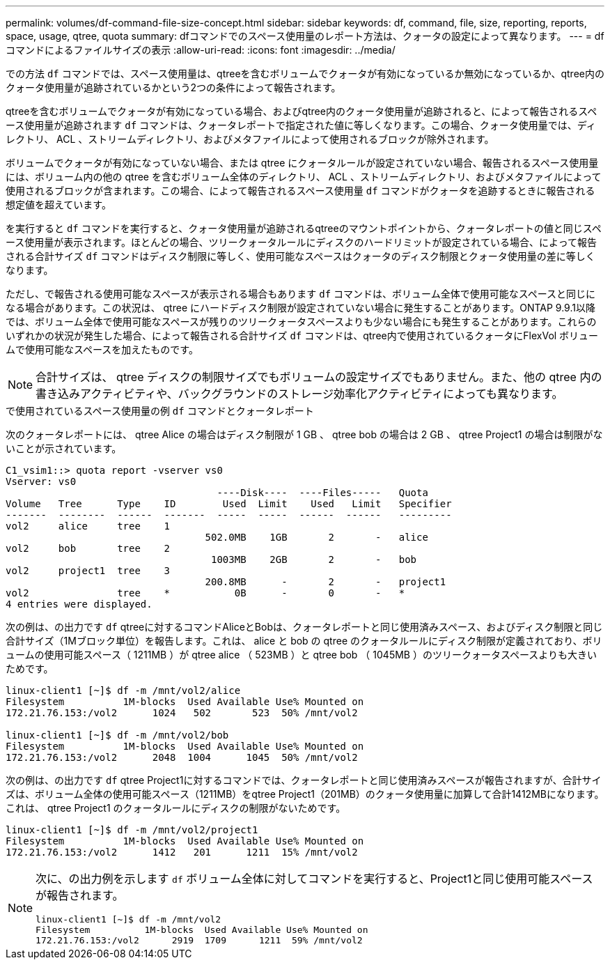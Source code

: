 ---
permalink: volumes/df-command-file-size-concept.html 
sidebar: sidebar 
keywords: df, command, file, size, reporting, reports, space, usage, qtree, quota 
summary: dfコマンドでのスペース使用量のレポート方法は、クォータの設定によって異なります。 
---
= df コマンドによるファイルサイズの表示
:allow-uri-read: 
:icons: font
:imagesdir: ../media/


[role="lead"]
での方法 `df` コマンドでは、スペース使用量は、qtreeを含むボリュームでクォータが有効になっているか無効になっているか、qtree内のクォータ使用量が追跡されているかという2つの条件によって報告されます。

qtreeを含むボリュームでクォータが有効になっている場合、およびqtree内のクォータ使用量が追跡されると、によって報告されるスペース使用量が追跡されます `df` コマンドは、クォータレポートで指定された値に等しくなります。この場合、クォータ使用量では、ディレクトリ、 ACL 、ストリームディレクトリ、およびメタファイルによって使用されるブロックが除外されます。

ボリュームでクォータが有効になっていない場合、または qtree にクォータルールが設定されていない場合、報告されるスペース使用量には、ボリューム内の他の qtree を含むボリューム全体のディレクトリ、 ACL 、ストリームディレクトリ、およびメタファイルによって使用されるブロックが含まれます。この場合、によって報告されるスペース使用量 `df` コマンドがクォータを追跡するときに報告される想定値を超えています。

を実行すると `df` コマンドを実行すると、クォータ使用量が追跡されるqtreeのマウントポイントから、クォータレポートの値と同じスペース使用量が表示されます。ほとんどの場合、ツリークォータルールにディスクのハードリミットが設定されている場合、によって報告される合計サイズ `df` コマンドはディスク制限に等しく、使用可能なスペースはクォータのディスク制限とクォータ使用量の差に等しくなります。

ただし、で報告される使用可能なスペースが表示される場合もあります `df` コマンドは、ボリューム全体で使用可能なスペースと同じになる場合があります。この状況は、 qtree にハードディスク制限が設定されていない場合に発生することがあります。ONTAP 9.9.1以降では、ボリューム全体で使用可能なスペースが残りのツリークォータスペースよりも少ない場合にも発生することがあります。これらのいずれかの状況が発生した場合、によって報告される合計サイズ `df` コマンドは、qtree内で使用されているクォータにFlexVol ボリュームで使用可能なスペースを加えたものです。

[NOTE]
====
合計サイズは、 qtree ディスクの制限サイズでもボリュームの設定サイズでもありません。また、他の qtree 内の書き込みアクティビティや、バックグラウンドのストレージ効率化アクティビティによっても異なります。

====
.で使用されているスペース使用量の例 `df` コマンドとクォータレポート
次のクォータレポートには、 qtree Alice の場合はディスク制限が 1 GB 、 qtree bob の場合は 2 GB 、 qtree Project1 の場合は制限がないことが示されています。

[listing]
----
C1_vsim1::> quota report -vserver vs0
Vserver: vs0
                                    ----Disk----  ----Files-----   Quota
Volume   Tree      Type    ID        Used  Limit    Used   Limit   Specifier
-------  --------  ------  -------  -----  -----  ------  ------   ---------
vol2     alice     tree    1
                                  502.0MB    1GB       2       -   alice
vol2     bob       tree    2
                                   1003MB    2GB       2       -   bob
vol2     project1  tree    3
                                  200.8MB      -       2       -   project1
vol2               tree    *           0B      -       0       -   *
4 entries were displayed.
----
次の例は、の出力です `df` qtreeに対するコマンドAliceとBobは、クォータレポートと同じ使用済みスペース、およびディスク制限と同じ合計サイズ（1Mブロック単位）を報告します。これは、 alice と bob の qtree のクォータルールにディスク制限が定義されており、ボリュームの使用可能スペース（ 1211MB ）が qtree alice （ 523MB ）と qtree bob （ 1045MB ）のツリークォータスペースよりも大きいためです。

[listing]
----
linux-client1 [~]$ df -m /mnt/vol2/alice
Filesystem          1M-blocks  Used Available Use% Mounted on
172.21.76.153:/vol2      1024   502       523  50% /mnt/vol2

linux-client1 [~]$ df -m /mnt/vol2/bob
Filesystem          1M-blocks  Used Available Use% Mounted on
172.21.76.153:/vol2      2048  1004      1045  50% /mnt/vol2
----
次の例は、の出力です `df` qtree Project1に対するコマンドでは、クォータレポートと同じ使用済みスペースが報告されますが、合計サイズは、ボリューム全体の使用可能スペース（1211MB）をqtree Project1（201MB）のクォータ使用量に加算して合計1412MBになります。これは、 qtree Project1 のクォータルールにディスクの制限がないためです。

[listing]
----
linux-client1 [~]$ df -m /mnt/vol2/project1
Filesystem          1M-blocks  Used Available Use% Mounted on
172.21.76.153:/vol2      1412   201      1211  15% /mnt/vol2
----
[NOTE]
====
次に、の出力例を示します `df` ボリューム全体に対してコマンドを実行すると、Project1と同じ使用可能スペースが報告されます。

[listing]
----
linux-client1 [~]$ df -m /mnt/vol2
Filesystem          1M-blocks  Used Available Use% Mounted on
172.21.76.153:/vol2      2919  1709      1211  59% /mnt/vol2
----
====